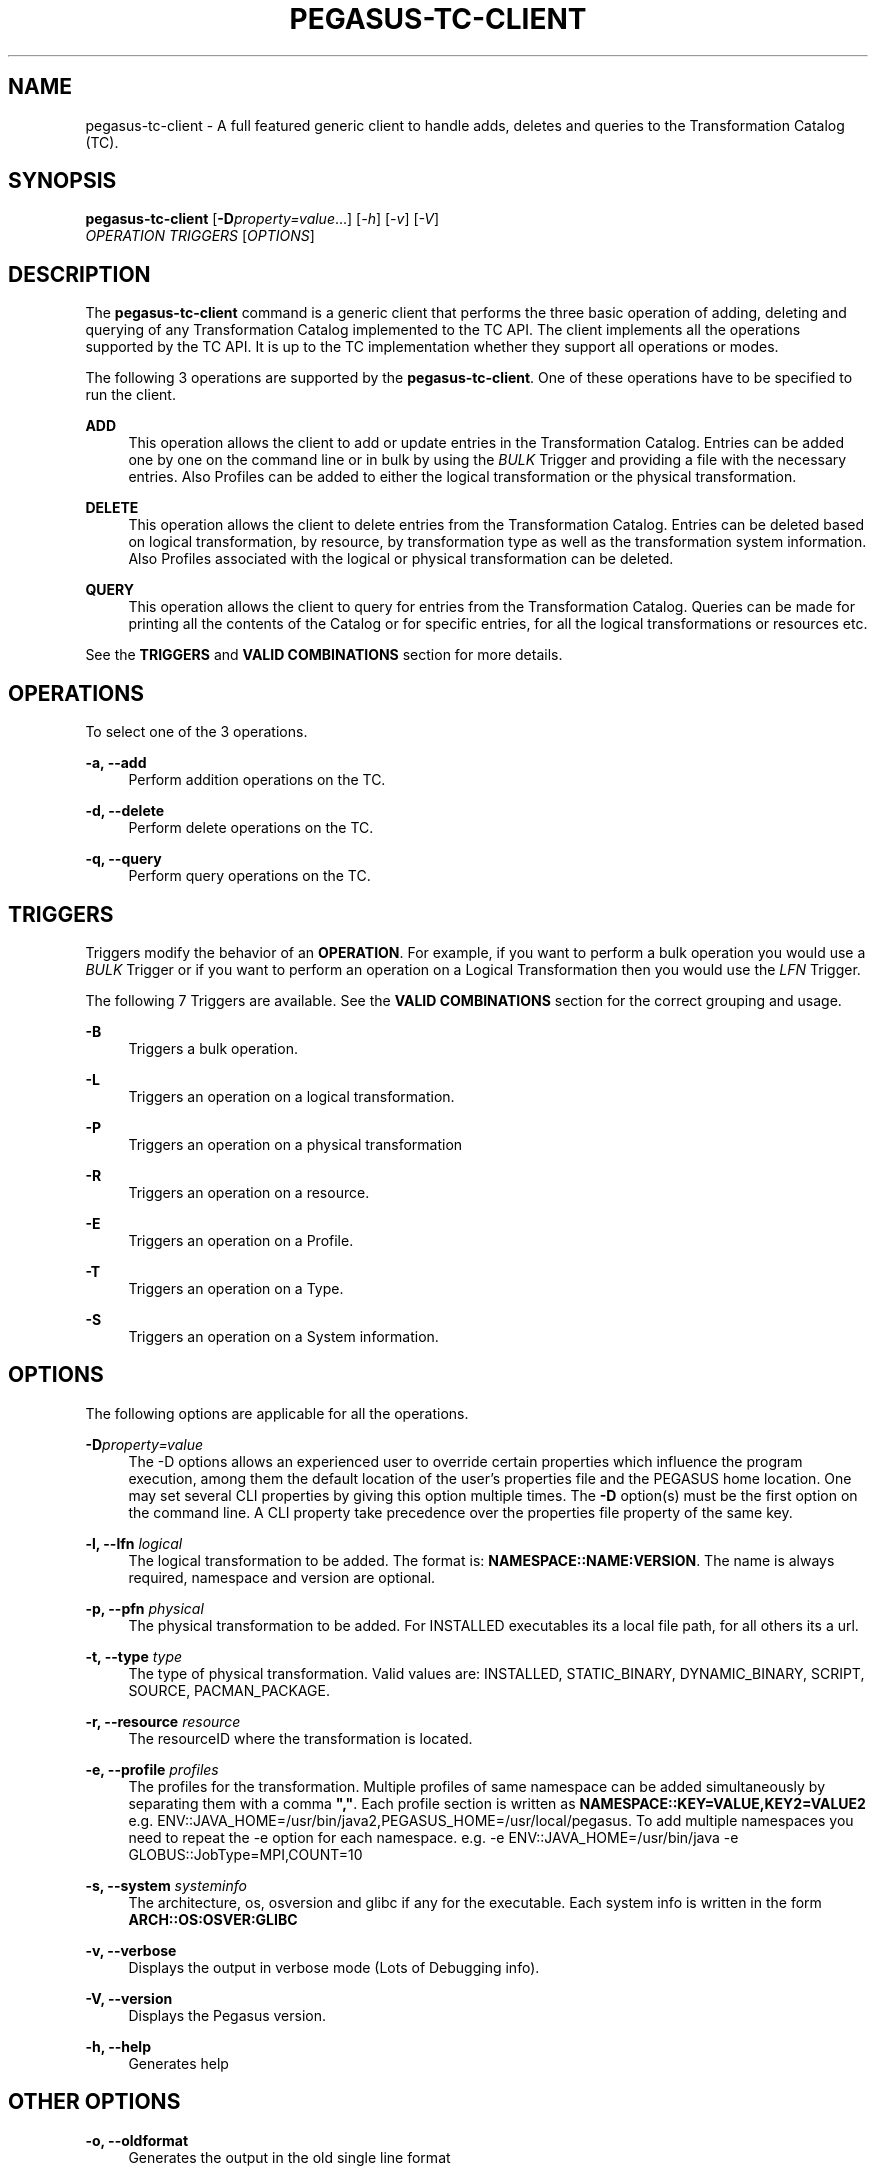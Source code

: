 '\" t
.\"     Title: pegasus-tc-client
.\"    Author: [see the "Authors" section]
.\" Generator: DocBook XSL Stylesheets v1.76.1 <http://docbook.sf.net/>
.\"      Date: 11/25/2013
.\"    Manual: \ \&
.\"    Source: \ \&
.\"  Language: English
.\"
.TH "PEGASUS\-TC\-CLIENT" "1" "11/25/2013" "\ \&" "\ \&"
.\" -----------------------------------------------------------------
.\" * Define some portability stuff
.\" -----------------------------------------------------------------
.\" ~~~~~~~~~~~~~~~~~~~~~~~~~~~~~~~~~~~~~~~~~~~~~~~~~~~~~~~~~~~~~~~~~
.\" http://bugs.debian.org/507673
.\" http://lists.gnu.org/archive/html/groff/2009-02/msg00013.html
.\" ~~~~~~~~~~~~~~~~~~~~~~~~~~~~~~~~~~~~~~~~~~~~~~~~~~~~~~~~~~~~~~~~~
.ie \n(.g .ds Aq \(aq
.el       .ds Aq '
.\" -----------------------------------------------------------------
.\" * set default formatting
.\" -----------------------------------------------------------------
.\" disable hyphenation
.nh
.\" disable justification (adjust text to left margin only)
.ad l
.\" -----------------------------------------------------------------
.\" * MAIN CONTENT STARTS HERE *
.\" -----------------------------------------------------------------
.SH "NAME"
pegasus-tc-client \- A full featured generic client to handle adds, deletes and queries to the Transformation Catalog (TC)\&.
.SH "SYNOPSIS"
.sp
.nf
\fBpegasus\-tc\-client\fR [\fB\-D\fR\fIproperty=value\fR\&...] [\fI\-h\fR] [\fI\-v\fR] [\fI\-V\fR]
                  \fIOPERATION\fR \fITRIGGERS\fR [\fIOPTIONS\fR]
.fi
.SH "DESCRIPTION"
.sp
The \fBpegasus\-tc\-client\fR command is a generic client that performs the three basic operation of adding, deleting and querying of any Transformation Catalog implemented to the TC API\&. The client implements all the operations supported by the TC API\&. It is up to the TC implementation whether they support all operations or modes\&.
.sp
The following 3 operations are supported by the \fBpegasus\-tc\-client\fR\&. One of these operations have to be specified to run the client\&.
.PP
\fBADD\fR
.RS 4
This operation allows the client to add or update entries in the Transformation Catalog\&. Entries can be added one by one on the command line or in bulk by using the
\fIBULK\fR
Trigger and providing a file with the necessary entries\&. Also Profiles can be added to either the logical transformation or the physical transformation\&.
.RE
.PP
\fBDELETE\fR
.RS 4
This operation allows the client to delete entries from the Transformation Catalog\&. Entries can be deleted based on logical transformation, by resource, by transformation type as well as the transformation system information\&. Also Profiles associated with the logical or physical transformation can be deleted\&.
.RE
.PP
\fBQUERY\fR
.RS 4
This operation allows the client to query for entries from the Transformation Catalog\&. Queries can be made for printing all the contents of the Catalog or for specific entries, for all the logical transformations or resources etc\&.
.RE
.sp
See the \fBTRIGGERS\fR and \fBVALID COMBINATIONS\fR section for more details\&.
.SH "OPERATIONS"
.sp
To select one of the 3 operations\&.
.PP
\fB\-a, \-\-add\fR
.RS 4
Perform addition operations on the TC\&.
.RE
.PP
\fB\-d, \-\-delete\fR
.RS 4
Perform delete operations on the TC\&.
.RE
.PP
\fB\-q, \-\-query\fR
.RS 4
Perform query operations on the TC\&.
.RE
.SH "TRIGGERS"
.sp
Triggers modify the behavior of an \fBOPERATION\fR\&. For example, if you want to perform a bulk operation you would use a \fIBULK\fR Trigger or if you want to perform an operation on a Logical Transformation then you would use the \fILFN\fR Trigger\&.
.sp
The following 7 Triggers are available\&. See the \fBVALID COMBINATIONS\fR section for the correct grouping and usage\&.
.PP
\fB\-B\fR
.RS 4
Triggers a bulk operation\&.
.RE
.PP
\fB\-L\fR
.RS 4
Triggers an operation on a logical transformation\&.
.RE
.PP
\fB\-P\fR
.RS 4
Triggers an operation on a physical transformation
.RE
.PP
\fB\-R\fR
.RS 4
Triggers an operation on a resource\&.
.RE
.PP
\fB\-E\fR
.RS 4
Triggers an operation on a Profile\&.
.RE
.PP
\fB\-T\fR
.RS 4
Triggers an operation on a Type\&.
.RE
.PP
\fB\-S\fR
.RS 4
Triggers an operation on a System information\&.
.RE
.SH "OPTIONS"
.sp
The following options are applicable for all the operations\&.
.PP
\fB\-D\fR\fIproperty=value\fR
.RS 4
The \-D options allows an experienced user to override certain properties which influence the program execution, among them the default location of the user\(cqs properties file and the PEGASUS home location\&. One may set several CLI properties by giving this option multiple times\&. The
\fB\-D\fR
option(s) must be the first option on the command line\&. A CLI property take precedence over the properties file property of the same key\&.
.RE
.PP
\fB\-l, \-\-lfn\fR \fIlogical\fR
.RS 4
The logical transformation to be added\&. The format is:
\fBNAMESPACE::NAME:VERSION\fR\&. The name is always required, namespace and version are optional\&.
.RE
.PP
\fB\-p, \-\-pfn\fR \fIphysical\fR
.RS 4
The physical transformation to be added\&. For INSTALLED executables its a local file path, for all others its a url\&.
.RE
.PP
\fB\-t, \-\-type\fR \fItype\fR
.RS 4
The type of physical transformation\&. Valid values are: INSTALLED, STATIC_BINARY, DYNAMIC_BINARY, SCRIPT, SOURCE, PACMAN_PACKAGE\&.
.RE
.PP
\fB\-r, \-\-resource\fR \fIresource\fR
.RS 4
The resourceID where the transformation is located\&.
.RE
.PP
\fB\-e, \-\-profile\fR \fIprofiles\fR
.RS 4
The profiles for the transformation\&. Multiple profiles of same namespace can be added simultaneously by separating them with a comma
\fB","\fR\&. Each profile section is written as
\fBNAMESPACE::KEY=VALUE,KEY2=VALUE2\fR
e\&.g\&.
ENV::JAVA_HOME=/usr/bin/java2,PEGASUS_HOME=/usr/local/pegasus\&. To add multiple namespaces you need to repeat the \-e option for each namespace\&. e\&.g\&.
\-e ENV::JAVA_HOME=/usr/bin/java \-e GLOBUS::JobType=MPI,COUNT=10
.RE
.PP
\fB\-s, \-\-system\fR \fIsysteminfo\fR
.RS 4
The architecture, os, osversion and glibc if any for the executable\&. Each system info is written in the form
\fBARCH::OS:OSVER:GLIBC\fR
.RE
.PP
\fB\-v, \-\-verbose\fR
.RS 4
Displays the output in verbose mode (Lots of Debugging info)\&.
.RE
.PP
\fB\-V, \-\-version\fR
.RS 4
Displays the Pegasus version\&.
.RE
.PP
\fB\-h, \-\-help\fR
.RS 4
Generates help
.RE
.SH "OTHER OPTIONS"
.PP
\fB\-o, \-\-oldformat\fR
.RS 4
Generates the output in the old single line format
.RE
.PP
\fB\-c, \-\-conf\fR
.RS 4
path to property file
.RE
.SH "VALID COMBINATIONS"
.sp
The following are valid combinations of \fBOPERATIONS, TRIGGERS, OPTIONS\fR for the \fBpegasus\-tc\-client\fR\&.
.SS "ADD"
.PP
\fBAdd TC Entry\fR
.RS 4
\-a \-l
\fIlfn\fR
\-p
\fIpfn\fR
\-t
\fItype\fR
\-r
\fIresource\fR
\-s
\fIsystem\fR
[\-e
\fIprofiles\fR\&...]
.sp
Adds a single entry into the transformation catalog\&.
.RE
.PP
\fBAdd PFN Profile\fR
.RS 4
\-a \-P \-E \-p
\fIpfn\fR
\-t
\fItype\fR
\-r
\fIresource\fR
\-e
\fIprofiles\fR
\&...
.sp
Adds profiles to a specified physical transformation on a given resource and of a given type\&.
.RE
.PP
\fBAdd LFN Profile\fR
.RS 4
\-a \-L \-E \-l
\fIlfn\fR
\-e
\fIprofiles\fR
\&...
.sp
Adds profiles to a specified logical transformation\&.
.RE
.PP
\fBAdd Bulk Entries\fR
.RS 4
\-a \-B \-f
\fIfile\fR
.sp
Adds entries in bulk mode by supplying a file containing the entries\&. The format of the file contains 6 columns\&. E\&.g\&.
.sp
.if n \{\
.RS 4
.\}
.nf
#RESOURCE   LFN         PFN      TYPE      SYSINFO      PROFILES
#
isi NS::NAME:VER  /bin/date  INSTALLED  ARCH::OS:OSVERS:GLIBC  NS::KEY=VALUE,KEY=VALUE;NS2::KEY=VALUE,KEY=VALUE
.fi
.if n \{\
.RE
.\}
.RE
.SS "DELETE"
.PP
\fBDelete all TC\fR
.RS 4
\-d \-BPRELST
.sp
Deletes the entire contents of the TC\&.
.sp
\fBWARNING : USE WITH CAUTION\&.\fR
.RE
.PP
\fBDelete by LFN\fR
.RS 4
\-d \-L \-l
\fIlfn\fR
[\-r
\fIresource\fR] [\-t
\fItype\fR]
.sp
Deletes entries from the TC for a particular logical transformation and additionally a resource and or type\&.
.RE
.PP
\fBDelete by PFN\fR
.RS 4
\-d \-P \-l
\fIlfn\fR
\-p
\fIpfn\fR
[\-r
\fIresource\fR] [\-t
\fItype\fR]
.sp
Deletes entries from the TC for a given logical and physical transformation and additionally on a particular resource and or of a particular type\&.
.RE
.PP
\fBDelete by Type\fR
.RS 4
\-d \-T \-t
\fItype\fR
[\-r
\fIresource\fR]
.sp
Deletes entries from TC of a specific type and/or on a specific resource\&.
.RE
.PP
\fBDelete by Resource\fR
.RS 4
\-d \-R \-r
\fIresource\fR
.sp
Deletes the entries from the TC on a particular resource\&.
.RE
.PP
\fBDelete by SysInfo\fR
.RS 4
\-d \-S \-s
\fIsysinfo\fR
.sp
Deletes the entries from the TC for a particular system information type\&.
.RE
.PP
\fBDelete Pfn Profile\fR
.RS 4
\-d \-P \-E \-p
\fIpfn\fR
\-r
\fIresource\fR
\-t
\fItype\fR
[\-e
\fIprofiles\fR
\&.\&.]
.sp
Deletes all or specific profiles associated with a physical transformation\&.
.RE
.PP
\fBDelete Lfn Profile\fR
.RS 4
\-d \-L \-E \-l
\fIlfn\fR
\-e
\fIprofiles\fR
\&...\&.
.sp
Deletes all or specific profiles associated with a logical transformation\&.
.RE
.SS "QUERY"
.PP
\fBQuery Bulk\fR
.RS 4
\-q \-B
.sp
Queries for all the contents of the TC\&. It produces a file format TC which can be added to another TC using the bulk option\&.
.RE
.PP
\fBQuery LFN\fR
.RS 4
\-q \-L [\-r
\fIresource\fR] [\-t
\fItype\fR]
.sp
Queries the TC for logical transformation and/or on a particular resource and/or of a particular type\&.
.RE
.PP
\fBQuery PFN\fR
.RS 4
\-q \-P \-l
\fIlfn\fR
[\-r
\fIresource\fR] [\-t
\fItype\fR]
.sp
Queries the TC for physical transformations for a give logical transformation and/or on a particular resource and/or of a particular type\&.
.RE
.PP
\fBQuery Resource\fR
.RS 4
\-q \-R \-l
\fIlfn\fR
[\-t
\fItype\fR]
.sp
Queries the TC for resources that are registered and/or resources registered for a specific type of transformation\&.
.RE
.PP
\fBQuery LFN Profile\fR
.RS 4
\-q \-L \-E \-l
\fIlfn\fR
.sp
Queries for profiles associated with a particular logical transformation
.RE
.PP
\fBQuery Pfn Profile\fR
.RS 4
\-q \-P \-E \-p
\fIpfn\fR
\-r
\fIresource\fR
\-t
\fItype\fR
.sp
Queries for profiles associated with a particular physical transformation
.RE
.SH "PROPERTIES"
.sp
These are the properties you will need to set to use either the \fBFile\fR or \fBDatabase\fR TC\&.
.sp
For more details please check the \fB$PEGASUS_HOME/etc/sample\&.properties\fR file\&.
.PP
\fBpegasus\&.catalog\&.transformation\fR
.RS 4
Identifies what impelemntation of TC will be used\&. If relative name is used then the path org\&.griphyn\&.cPlanner\&.tc is prefixed to the name and used as the class name to load\&. The default value if
\fBText\fR\&. Other supported mode is
\fBFile\fR
.RE
.PP
\fBpegasus\&.catalog\&.transformation\&.file\fR
.RS 4
The file path where the text based TC is located\&. By default the path
\fB$PEGASUS_HOME/var/tc\&.data\fR
is used\&.
.RE
.SH "FILES"
.PP
\fB$PEGASUS_HOME/var/tc\&.data\fR
.RS 4
is the suggested location for the file corresponding to the Transformation Catalog
.RE
.PP
\fB$PEGASUS_HOME/etc/properties\fR
.RS 4
is the location to specify properties to change what Transformation Catalog Implementation to use and the implementation related
\fBPROPERTIES\fR\&.
.RE
.PP
\fBpegasus\&.jar\fR
.RS 4
contains all compiled Java bytecode to run the Pegasus planner\&.
.RE
.SH "ENVIRONMENT VARIABLES"
.PP
\fBPEGASUS_HOME\fR
.RS 4
Path to the PEGASUS installation directory\&.
.RE
.PP
\fBJAVA_HOME\fR
.RS 4
Path to the JAVA 1\&.4\&.x installation directory\&.
.RE
.PP
\fBCLASSPATH\fR
.RS 4
The classpath should be set to contain all necessary PEGASUS files for the execution environment\&. To automatically add the
\fICLASSPATH\fR
to you environment, in the
\fI$PEGASUS_HOME\fR
directory run the script
\fIsource setup\-user\-env\&.csh\fR
or
\fIsource setup\-user\-env\&.sh\fR\&.
.RE
.SH "AUTHORS"
.sp
Gaurang Mehta <gmehta at isi dot edu>
.sp
Karan Vahi <vahi at isi dot edu>
.sp
Pegasus Team \m[blue]\fBhttp://pegasus\&.isi\&.edu\fR\m[]
